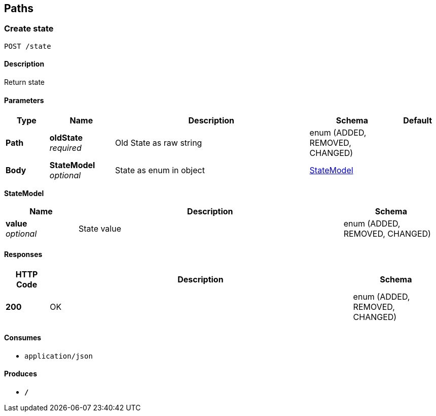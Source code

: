 
[[_paths]]
== Paths

[[_createstate]]
=== Create state
....
POST /state
....


==== Description
Return state


==== Parameters

[options="header", cols=".^2,.^3,.^9,.^4,.^2"]
|===
|Type|Name|Description|Schema|Default
|*Path*|*oldState* +
_required_|Old State as raw string|enum (ADDED, REMOVED, CHANGED)|
|*Body*|*StateModel* +
_optional_|State as enum in object|<<_createstate_statemodel,StateModel>>|
|===

[[_createstate_statemodel]]
*StateModel*

[options="header", cols=".^3,.^11,.^4"]
|===
|Name|Description|Schema
|*value* +
_optional_|State value|enum (ADDED, REMOVED, CHANGED)
|===


==== Responses

[options="header", cols=".^2,.^14,.^4"]
|===
|HTTP Code|Description|Schema
|*200*|OK|enum (ADDED, REMOVED, CHANGED)
|===


==== Consumes

* `application/json`


==== Produces

* `*/*`



